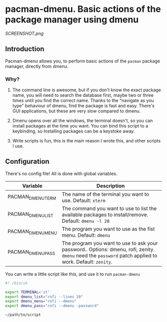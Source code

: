* pacman-dmenu. Basic actions of the package manager using dmenu

[[SCREENSHOT.png]]
** Introduction

Pacman-dmenu allows you, to perform basic actions of the ~pacman~ package manager, directly from dmenu.

*** Why?
1. The command line is awesome, but if you don't know the exact package name, you will need to search the database first, maybe two or three times until you find the correct name. Thanks to the "navigate as you type" behaviour of dmenu, find the package is fast and easy. There's GUI applications, but these are very slow compared to dmenu.

2. Dmenu opens over all the windows, the terminal doesn't, so you can install packages at the time you want. You can bind this script to a keybinding, so Installing packages can be a keystoke away.

3. Write scripts is fun, this is the main reason I wrote this, and other scripts I use.

** Configuration

There's no config file! All is done with global variables.

| Variable          | Description                                                                                                                                            |
|-------------------+--------------------------------------------------------------------------------------------------------------------------------------------------------|
| PACMAN_DMENU_TERM | The name of the terminal you want to use. Default: ~xterm~                                                                                             |
| PACMAN_DMENU_LIST | The command you want to use to list the available packages to install/remove. Default: ~dmenu -l 20~                                                   |
| PACMAN_DMENU_MENU | The program you want to use as the fist menu. Default: ~dmenu~                                                                                         |
| PACMAN_DMENU_PASS | The program you want to use to ask your password.. Options: dmenu, rofi, zenity. ~dmenu~ need the ~password~ patch applied to work. Default: ~zenity~. |
   
You can write a little script like this, and use it to run ~pacman-dmenu~

#+BEGIN_SRC bash
  #! /bin/sh

  export TERMINAL='st'
  export dmenu_list="rofi --lines 20"
  export dmenu_menu="rofi --dmenu"
  export dmenu_pass="rofi --dmenu -password"

  ~/path/to/script
#+END_SRC


